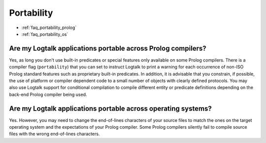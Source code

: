 ..
   This file is part of Logtalk <https://logtalk.org/>  
   Copyright 1998-2018 Paulo Moura <pmoura@logtalk.org>

   Licensed under the Apache License, Version 2.0 (the "License");
   you may not use this file except in compliance with the License.
   You may obtain a copy of the License at

       http://www.apache.org/licenses/LICENSE-2.0

   Unless required by applicable law or agreed to in writing, software
   distributed under the License is distributed on an "AS IS" BASIS,
   WITHOUT WARRANTIES OR CONDITIONS OF ANY KIND, either express or implied.
   See the License for the specific language governing permissions and
   limitations under the License.


.. _faq_portability:

Portability
===========

* :ref:`faq_portability_prolog`
* :ref:`faq_portability_os`

.. _faq_portability_prolog:

Are my Logtalk applications portable across Prolog compilers?
-------------------------------------------------------------

Yes, as long you don't use built-in predicates or special features
only available on some Prolog compilers. There is a compiler flag
(``portability``) that you can set to instruct Logtalk to print a
warning for each occurrence of non-ISO Prolog standard features such
as proprietary built-in predicates. In addition, it is advisable that you constrain,
if possible, the use of platform or compiler dependent code to a
small number of objects with clearly defined protocols. You may also
use Logtalk support for conditional compilation to compile different
entity or predicate definitions depending on the back-end Prolog
compiler being used.

.. _faq_portability_os:

Are my Logtalk applications portable across operating systems?
--------------------------------------------------------------

Yes. However, you may need to change the end-of-lines characters of
your source files to match the ones on the target operating system
and the expectations of your Prolog compiler. Some Prolog compilers
silently fail to compile source files with the wrong end-of-lines
characters.
